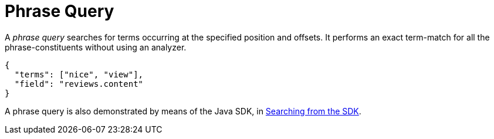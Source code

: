 = Phrase Query

A _phrase query_ searches for terms occurring at the specified position and offsets. It performs an exact term-match for all the phrase-constituents without using an analyzer.

[source,json]
----
{
  "terms": ["nice", "view"],
  "field": "reviews.content"
}
----

A phrase query is also demonstrated by means of the Java SDK, in xref:2.7@java-sdk::full-text-searching-with-sdk.adoc[Searching from the SDK].

// #How to specify the position and offset#

// #Can we specify the full  query instead of small chunk?#